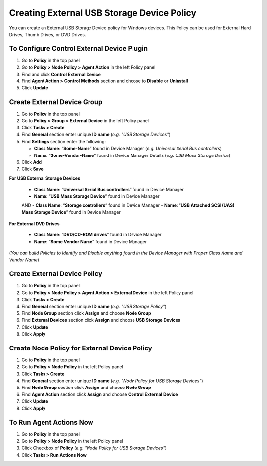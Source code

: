 Creating External USB Storage Device Policy
===========================================

You can create an External USB Storage Device policy for Windows devices. This Policy can be used for External Hard Drives, Thumb Drives, or DVD Drives.

To Configure Control External Device Plugin
-------------------------------------------

#. Go to **Policy** in the top panel
#. Go to **Policy > Node Policy > Agent Action** in the left Policy panel
#. Find and click **Control External Device**
#. Find **Agent Action > Control Methods** section and choose to **Disable** or **Uninstall**
#. Click **Update**
      
Create External Device Group
----------------------------

#. Go to **Policy** in the top panel
#. Go to **Policy > Group > External Device** in the left Policy panel
#. Click **Tasks > Create**
#. Find **General** section enter unique **ID name** (*e.g. "USB Storage Devices"*)
#. Find **Settings** section enter the following:

   - **Class Name**: “**Some-Name**” found in Device Manager (*e.g. Universal Serial Bus controllers*)
   - **Name**: “**Some-Vendor-Name**” found in Device Manager Details (*e.g. USB Mass Storage Device*)

#. Click **Add**
#. Click **Save**

   
**For USB External Storage Devices**

   - **Class Name**: “**Universal Serial Bus controllers**” found in Device Manager
   - **Name**: “**USB Mass Storage Device**” found in Device Manager
   
   AND
   - **Class Name**: “**Storage controllers**” found in Device Manager
   - **Name**: “**USB Attached SCSI (UAS) Mass Storage Device**” found in Device Manager   
   
**For External DVD Drives** 
 
   - **Class Name**: “**DVD/CD-ROM drives**” found in Device Manager
   - **Name**: “**Some Vendor Name**” found in Device Manager 
   
(*You can build Policies to Identify and Disable anything found in the Device Manager with Proper Class Name and Vendor Name*)   
 
Create External Device Policy
-----------------------------

#. Go to **Policy** in the top panel
#. Go to **Policy > Node Policy > Agent Action > External Device** in the left Policy panel
#. Click **Tasks > Create**
#. Find **General** section enter unique **ID name** (*e.g. "USB Storage Policy"*)
#. Find **Node Group** section click **Assign** and choose **Node Group**
#. Find **External Devices** section click **Assign** and choose **USB Storage Devices**
#. Click **Update**
#. Click **Apply**

Create Node Policy for External Device Policy
---------------------------------------------

#. Go to **Policy** in the top panel
#. Go to **Policy > Node Policy** in the left Policy panel
#. Click **Tasks > Create**
#. Find **General** section enter unique **ID name** (*e.g. "Node Policy for USB Storage Devices"*)
#. Find **Node Group** section click **Assign** and choose **Node Group**
#. Find **Agent Action** section click **Assign** and choose **Control External Device**
#. Click **Update**
#. Click **Apply**


To Run Agent Actions Now
------------------------

#. Go to **Policy** in the top panel
#. Go to **Policy > Node Policy** in the left Policy panel
#. Click Checkbox of **Policy** (*e.g. "Node Policy for USB Storage Devices"*)
#. Click **Tasks > Run Actions Now**

